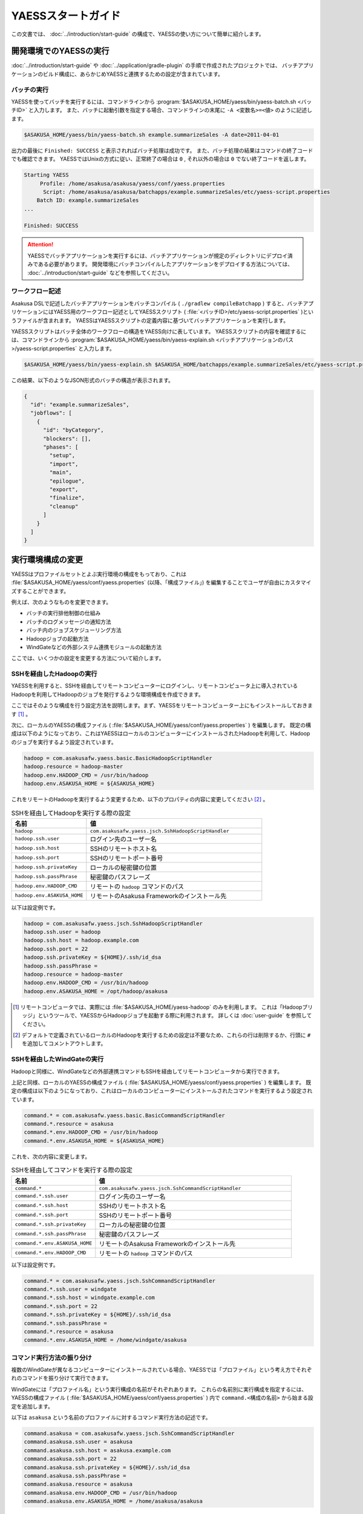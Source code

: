 ===================
YAESSスタートガイド
===================

この文書では、 :doc:`../introduction/start-guide` の構成で、YAESSの使い方について簡単に紹介します。

..  seealso::
    YAESSのより詳しい情報は :doc:`user-guide` を参照してください。

開発環境でのYAESSの実行
=======================

:doc:`../introduction/start-guide` や :doc:`../application/gradle-plugin` の手順で作成されたプロジェクトでは、
バッチアプリケーションのビルド構成に、あらかじめYAESSと連携するための設定が含まれています。

バッチの実行
------------

YAESSを使ってバッチを実行するには、コマンドラインから :program:`$ASAKUSA_HOME/yaess/bin/yaess-batch.sh <バッチID>` と入力します。
また、バッチに起動引数を指定する場合、コマンドラインの末尾に ``-A <変数名>=<値>`` のように記述します。

..  code-block:: sh

    $ASAKUSA_HOME/yaess/bin/yaess-batch.sh example.summarizeSales -A date=2011-04-01

出力の最後に ``Finished: SUCCESS`` と表示されればバッチ処理は成功です。
また、バッチ処理の結果はコマンドの終了コードでも確認できます。
YAESSではUnixの方式に従い、正常終了の場合は ``0`` , それ以外の場合は ``0`` でない終了コードを返します。

..  code-block:: sh

    Starting YAESS
         Profile: /home/asakusa/asakusa/yaess/conf/yaess.properties
          Script: /home/asakusa/asakusa/batchapps/example.summarizeSales/etc/yaess-script.properties
        Batch ID: example.summarizeSales
    ...

    Finished: SUCCESS

..  attention::
    YAESSでバッチアプリケーションを実行するには、バッチアプリケーションが規定のディレクトリにデプロイ済みである必要があります。
    開発環境にバッチコンパイルしたアプリケーションをデプロイする方法については、 :doc:`../introduction/start-guide` などを参照してください。

ワークフロー記述
----------------

Asakusa DSLで記述したバッチアプリケーションをバッチコンパイル ( ``./gradlew compileBatchapp`` ) すると、バッチアプリケーションにはYAESS用のワークフロー記述としてYAESSスクリプト ( :file:`<バッチID>/etc/yaess-script.properties` )というファイルが含まれます。
YAESSはYAESSスクリプトの定義内容に基づいてバッチアプリケーションを実行します。

YAESSスクリプトはバッチ全体のワークフローの構造をYAESS向けに表しています。
YAESSスクリプトの内容を確認するには、コマンドラインから :program:`$ASAKUSA_HOME/yaess/bin/yaess-explain.sh <バッチアプリケーションのパス>/yaess-script.properties` と入力します。

..  code-block:: sh

    $ASAKUSA_HOME/yaess/bin/yaess-explain.sh $ASAKUSA_HOME/batchapps/example.summarizeSales/etc/yaess-script.properties

この結果、以下のようなJSON形式のバッチの構造が表示されます。

..  code-block:: javascript

    {
      "id": "example.summarizeSales",
      "jobflows": [
        {
          "id": "byCategory",
          "blockers": [],
          "phases": [
            "setup",
            "import",
            "main",
            "epilogue",
            "export",
            "finalize",
            "cleanup"
          ]
        }
      ]
    }

実行環境構成の変更
==================

YAESSはプロファイルセットとよぶ実行環境の構成をもっており、これは :file:`$ASAKUSA_HOME/yaess/conf/yaess.properties` (以降、「構成ファイル」) を編集することでユーザが自由にカスタマイズすることができます。

例えば、次のようなものを変更できます。

* バッチの実行排他制御の仕組み
* バッチのログメッセージの通知方法
* バッチ内のジョブスケジューリング方法
* Hadoopジョブの起動方法
* WindGateなどの外部システム連携モジュールの起動方法

ここでは、いくつかの設定を変更する方法について紹介します。

SSHを経由したHadoopの実行
-------------------------

YAESSを利用すると、SSHを経由してリモートコンピューターにログインし、リモートコンピュータ上に導入されているHadoopを利用してHadoopのジョブを発行するような環境構成を作成できます。

ここではそのような構成を行う設定方法を説明します。まず、YAESSをリモートコンピューター上にもインストールしておきます [#]_ 。

次に、ローカルのYAESSの構成ファイル ( :file:`$ASAKUSA_HOME/yaess/conf/yaess.properties` ) を編集します。
既定の構成は以下のようになっており、これはYAESSはローカルのコンピューターにインストールされたHadoopを利用して、Hadoopのジョブを実行するよう設定されています。

..  code-block:: properties

    hadoop = com.asakusafw.yaess.basic.BasicHadoopScriptHandler
    hadoop.resource = hadoop-master
    hadoop.env.HADOOP_CMD = /usr/bin/hadoop
    hadoop.env.ASAKUSA_HOME = ${ASAKUSA_HOME}

これをリモートのHadoopを実行するよう変更するため、以下のプロパティの内容に変更してください [#]_ 。

..  list-table:: SSHを経由してHadoopを実行する際の設定
    :widths: 3 7
    :header-rows: 1

    * - 名前
      - 値
    * - ``hadoop``
      - ``com.asakusafw.yaess.jsch.SshHadoopScriptHandler``
    * - ``hadoop.ssh.user``
      - ログイン先のユーザー名
    * - ``hadoop.ssh.host``
      - SSHのリモートホスト名
    * - ``hadoop.ssh.port``
      - SSHのリモートポート番号
    * - ``hadoop.ssh.privateKey``
      - ローカルの秘密鍵の位置
    * - ``hadoop.ssh.passPhrase``
      - 秘密鍵のパスフレーズ
    * - ``hadoop.env.HADOOP_CMD``
      - リモートの ``hadoop`` コマンドのパス
    * - ``hadoop.env.ASAKUSA_HOME``
      - リモートのAsakusa Frameworkのインストール先

以下は設定例です。

..  code-block:: properties

    hadoop = com.asakusafw.yaess.jsch.SshHadoopScriptHandler
    hadoop.ssh.user = hadoop
    hadoop.ssh.host = hadoop.example.com
    hadoop.ssh.port = 22
    hadoop.ssh.privateKey = ${HOME}/.ssh/id_dsa
    hadoop.ssh.passPhrase =
    hadoop.resource = hadoop-master
    hadoop.env.HADOOP_CMD = /usr/bin/hadoop
    hadoop.env.ASAKUSA_HOME = /opt/hadoop/asakusa

..  [#] リモートコンピュータでは、実際には :file:`$ASAKUSA_HOME/yaess-hadoop` のみを利用します。
        これは「Hadoopブリッジ」というツールで、YAESSからHadoopジョブを起動する際に利用されます。
        詳しくは :doc:`user-guide` を参照してください。
..  [#] デフォルトで定義されているローカルのHadoopを実行するための設定は不要なため、これらの行は削除するか、行頭に ``#`` を追加してコメントアウトします。

SSHを経由したWindGateの実行
---------------------------

Hadoopと同様に、WindGateなどの外部連携コマンドもSSHを経由してリモートコンピュータから実行できます。

上記と同様、ローカルのYAESSの構成ファイル ( :file:`$ASAKUSA_HOME/yaess/conf/yaess.properties` ) を編集します。
既定の構成は以下のようになっており、これはローカルのコンピューターにインストールされたコマンドを実行するよう設定されています。

..  code-block:: properties

    command.* = com.asakusafw.yaess.basic.BasicCommandScriptHandler
    command.*.resource = asakusa
    command.*.env.HADOOP_CMD = /usr/bin/hadoop
    command.*.env.ASAKUSA_HOME = ${ASAKUSA_HOME}

これを、次の内容に変更します。

..  list-table:: SSHを経由してコマンドを実行する際の設定
    :widths: 3 7
    :header-rows: 1

    * - 名前
      - 値
    * - ``command.*``
      - ``com.asakusafw.yaess.jsch.SshCommandScriptHandler``
    * - ``command.*.ssh.user``
      - ログイン先のユーザー名
    * - ``command.*.ssh.host``
      - SSHのリモートホスト名
    * - ``command.*.ssh.port``
      - SSHのリモートポート番号
    * - ``command.*.ssh.privateKey``
      - ローカルの秘密鍵の位置
    * - ``command.*.ssh.passPhrase``
      - 秘密鍵のパスフレーズ
    * - ``command.*.env.ASAKUSA_HOME``
      - リモートのAsakusa Frameworkのインストール先
    * - ``command.*.env.HADOOP_CMD``
      - リモートの ``hadoop`` コマンドのパス

以下は設定例です。

..  code-block:: properties

    command.* = com.asakusafw.yaess.jsch.SshCommandScriptHandler
    command.*.ssh.user = windgate
    command.*.ssh.host = windgate.example.com
    command.*.ssh.port = 22
    command.*.ssh.privateKey = ${HOME}/.ssh/id_dsa
    command.*.ssh.passPhrase =
    command.*.resource = asakusa
    command.*.env.ASAKUSA_HOME = /home/windgate/asakusa

コマンド実行方法の振り分け
--------------------------

複数のWindGateが異なるコンピューターにインストールされている場合、YAESSでは「プロファイル」という考え方でそれぞれのコマンドを振り分けて実行できます。

WindGateには「プロファイル名」という実行構成の名前がそれぞれあります。
これらの名前別に実行構成を指定するには、YAESSの構成ファイル ( :file:`$ASAKUSA_HOME/yaess/conf/yaess.properties` ) 内で ``command.<構成の名前>`` から始まる設定を追加します。

以下は ``asakusa`` という名前のプロファイルに対するコマンド実行方法の記述です。

..  code-block:: properties

    command.asakusa = com.asakusafw.yaess.jsch.SshCommandScriptHandler
    command.asakusa.ssh.user = asakusa
    command.asakusa.ssh.host = asakusa.example.com
    command.asakusa.ssh.port = 22
    command.asakusa.ssh.privateKey = ${HOME}/.ssh/id_dsa
    command.asakusa.ssh.passPhrase =
    command.asakusa.resource = asakusa
    command.asakusa.env.HADOOP_CMD = /usr/bin/hadoop
    command.asakusa.env.ASAKUSA_HOME = /home/asakusa/asakusa

ここに追加する内容は ``command.*`` から始まる内容と同様です。

構成ファイルにあらかじめ記載された ``command.*`` という構成は、名前付きのプロファイルが見つからなかった際に利用されます。
上記のように名前付きの構成を指定した場合、ターゲット名やプロファイル名が一致すれば名前付きの構成が優先されます。

